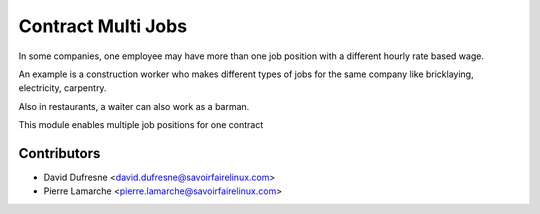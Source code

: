 Contract Multi Jobs
===================
In some companies, one employee may have more than one job position with a
different hourly rate based wage.

An example is a construction worker who makes different types of jobs
for the same company like bricklaying, electricity, carpentry.

Also in restaurants, a waiter can also work as a barman.

This module enables multiple job positions for one contract

Contributors
------------
* David Dufresne <david.dufresne@savoirfairelinux.com>
* Pierre Lamarche <pierre.lamarche@savoirfairelinux.com>
